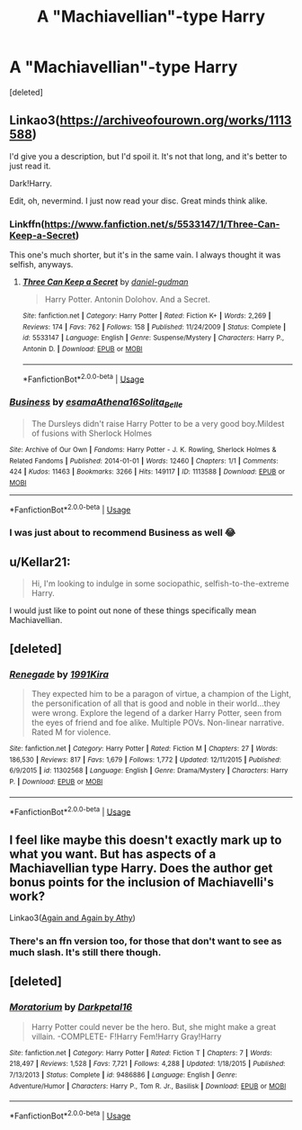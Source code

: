 #+TITLE: A "Machiavellian"-type Harry

* A "Machiavellian"-type Harry
:PROPERTIES:
:Score: 6
:DateUnix: 1588499547.0
:DateShort: 2020-May-03
:FlairText: Request
:END:
[deleted]


** Linkao3([[https://archiveofourown.org/works/1113588]])

I'd give you a description, but I'd spoil it. It's not that long, and it's better to just read it.

Dark!Harry.

Edit, oh, nevermind. I just now read your disc. Great minds think alike.
:PROPERTIES:
:Author: Sefera17
:Score: 2
:DateUnix: 1588501105.0
:DateShort: 2020-May-03
:END:

*** Linkffn([[https://www.fanfiction.net/s/5533147/1/Three-Can-Keep-a-Secret]])

This one's much shorter, but it's in the same vain. I always thought it was selfish, anyways.
:PROPERTIES:
:Author: Sefera17
:Score: 2
:DateUnix: 1588501412.0
:DateShort: 2020-May-03
:END:

**** [[https://www.fanfiction.net/s/5533147/1/][*/Three Can Keep a Secret/*]] by [[https://www.fanfiction.net/u/314218/daniel-gudman][/daniel-gudman/]]

#+begin_quote
  Harry Potter. Antonin Dolohov. And a Secret.
#+end_quote

^{/Site/:} ^{fanfiction.net} ^{*|*} ^{/Category/:} ^{Harry} ^{Potter} ^{*|*} ^{/Rated/:} ^{Fiction} ^{K+} ^{*|*} ^{/Words/:} ^{2,269} ^{*|*} ^{/Reviews/:} ^{174} ^{*|*} ^{/Favs/:} ^{762} ^{*|*} ^{/Follows/:} ^{158} ^{*|*} ^{/Published/:} ^{11/24/2009} ^{*|*} ^{/Status/:} ^{Complete} ^{*|*} ^{/id/:} ^{5533147} ^{*|*} ^{/Language/:} ^{English} ^{*|*} ^{/Genre/:} ^{Suspense/Mystery} ^{*|*} ^{/Characters/:} ^{Harry} ^{P.,} ^{Antonin} ^{D.} ^{*|*} ^{/Download/:} ^{[[http://www.ff2ebook.com/old/ffn-bot/index.php?id=5533147&source=ff&filetype=epub][EPUB]]} ^{or} ^{[[http://www.ff2ebook.com/old/ffn-bot/index.php?id=5533147&source=ff&filetype=mobi][MOBI]]}

--------------

*FanfictionBot*^{2.0.0-beta} | [[https://github.com/tusing/reddit-ffn-bot/wiki/Usage][Usage]]
:PROPERTIES:
:Author: FanfictionBot
:Score: 2
:DateUnix: 1588501426.0
:DateShort: 2020-May-03
:END:


*** [[https://archiveofourown.org/works/1113588][*/Business/*]] by [[https://www.archiveofourown.org/users/esama/pseuds/esama/users/Athena16/pseuds/Athena16/users/Solita_Belle/pseuds/Solita_Belle][/esamaAthena16Solita_Belle/]]

#+begin_quote
  The Dursleys didn't raise Harry Potter to be a very good boy.Mildest of fusions with Sherlock Holmes
#+end_quote

^{/Site/:} ^{Archive} ^{of} ^{Our} ^{Own} ^{*|*} ^{/Fandoms/:} ^{Harry} ^{Potter} ^{-} ^{J.} ^{K.} ^{Rowling,} ^{Sherlock} ^{Holmes} ^{&} ^{Related} ^{Fandoms} ^{*|*} ^{/Published/:} ^{2014-01-01} ^{*|*} ^{/Words/:} ^{12460} ^{*|*} ^{/Chapters/:} ^{1/1} ^{*|*} ^{/Comments/:} ^{424} ^{*|*} ^{/Kudos/:} ^{11463} ^{*|*} ^{/Bookmarks/:} ^{3266} ^{*|*} ^{/Hits/:} ^{149117} ^{*|*} ^{/ID/:} ^{1113588} ^{*|*} ^{/Download/:} ^{[[https://archiveofourown.org/downloads/1113588/Business.epub?updated_at=1572160501][EPUB]]} ^{or} ^{[[https://archiveofourown.org/downloads/1113588/Business.mobi?updated_at=1572160501][MOBI]]}

--------------

*FanfictionBot*^{2.0.0-beta} | [[https://github.com/tusing/reddit-ffn-bot/wiki/Usage][Usage]]
:PROPERTIES:
:Author: FanfictionBot
:Score: 1
:DateUnix: 1588501124.0
:DateShort: 2020-May-03
:END:


*** I was just about to recommend Business as well 😂
:PROPERTIES:
:Author: sailingg
:Score: 1
:DateUnix: 1588547940.0
:DateShort: 2020-May-04
:END:


** u/Kellar21:
#+begin_quote
  Hi, I'm looking to indulge in some sociopathic, selfish-to-the-extreme Harry.
#+end_quote

I would just like to point out none of these things specifically mean Machiavellian.
:PROPERTIES:
:Author: Kellar21
:Score: 2
:DateUnix: 1588504136.0
:DateShort: 2020-May-03
:END:


** [deleted]
:PROPERTIES:
:Score: 1
:DateUnix: 1588505309.0
:DateShort: 2020-May-03
:END:

*** [[https://www.fanfiction.net/s/11302568/1/][*/Renegade/*]] by [[https://www.fanfiction.net/u/6054788/1991Kira][/1991Kira/]]

#+begin_quote
  They expected him to be a paragon of virtue, a champion of the Light, the personification of all that is good and noble in their world...they were wrong. Explore the legend of a darker Harry Potter, seen from the eyes of friend and foe alike. Multiple POVs. Non-linear narrative. Rated M for violence.
#+end_quote

^{/Site/:} ^{fanfiction.net} ^{*|*} ^{/Category/:} ^{Harry} ^{Potter} ^{*|*} ^{/Rated/:} ^{Fiction} ^{M} ^{*|*} ^{/Chapters/:} ^{27} ^{*|*} ^{/Words/:} ^{186,530} ^{*|*} ^{/Reviews/:} ^{817} ^{*|*} ^{/Favs/:} ^{1,679} ^{*|*} ^{/Follows/:} ^{1,772} ^{*|*} ^{/Updated/:} ^{12/11/2015} ^{*|*} ^{/Published/:} ^{6/9/2015} ^{*|*} ^{/id/:} ^{11302568} ^{*|*} ^{/Language/:} ^{English} ^{*|*} ^{/Genre/:} ^{Drama/Mystery} ^{*|*} ^{/Characters/:} ^{Harry} ^{P.} ^{*|*} ^{/Download/:} ^{[[http://www.ff2ebook.com/old/ffn-bot/index.php?id=11302568&source=ff&filetype=epub][EPUB]]} ^{or} ^{[[http://www.ff2ebook.com/old/ffn-bot/index.php?id=11302568&source=ff&filetype=mobi][MOBI]]}

--------------

*FanfictionBot*^{2.0.0-beta} | [[https://github.com/tusing/reddit-ffn-bot/wiki/Usage][Usage]]
:PROPERTIES:
:Author: FanfictionBot
:Score: 2
:DateUnix: 1588505344.0
:DateShort: 2020-May-03
:END:


** I feel like maybe this doesn't exactly mark up to what you want. But has aspects of a Machiavellian type Harry. Does the author get bonus points for the inclusion of Machiavelli's work?

Linkao3([[https://archiveofourown.org/works/439865/chapters/749908?view_adult=true][Again and Again by Athy]])
:PROPERTIES:
:Author: HydrisVanadey
:Score: 1
:DateUnix: 1588518385.0
:DateShort: 2020-May-03
:END:

*** There's an ffn version too, for those that don't want to see as much slash. It's still there though.
:PROPERTIES:
:Author: Sefera17
:Score: 1
:DateUnix: 1588548508.0
:DateShort: 2020-May-04
:END:


** [deleted]
:PROPERTIES:
:Score: 1
:DateUnix: 1588566062.0
:DateShort: 2020-May-04
:END:

*** [[https://www.fanfiction.net/s/9486886/1/][*/Moratorium/*]] by [[https://www.fanfiction.net/u/2697189/Darkpetal16][/Darkpetal16/]]

#+begin_quote
  Harry Potter could never be the hero. But, she might make a great villain. -COMPLETE- F!Harry Fem!Harry Gray!Harry
#+end_quote

^{/Site/:} ^{fanfiction.net} ^{*|*} ^{/Category/:} ^{Harry} ^{Potter} ^{*|*} ^{/Rated/:} ^{Fiction} ^{T} ^{*|*} ^{/Chapters/:} ^{7} ^{*|*} ^{/Words/:} ^{218,497} ^{*|*} ^{/Reviews/:} ^{1,528} ^{*|*} ^{/Favs/:} ^{7,721} ^{*|*} ^{/Follows/:} ^{4,288} ^{*|*} ^{/Updated/:} ^{1/18/2015} ^{*|*} ^{/Published/:} ^{7/13/2013} ^{*|*} ^{/Status/:} ^{Complete} ^{*|*} ^{/id/:} ^{9486886} ^{*|*} ^{/Language/:} ^{English} ^{*|*} ^{/Genre/:} ^{Adventure/Humor} ^{*|*} ^{/Characters/:} ^{Harry} ^{P.,} ^{Tom} ^{R.} ^{Jr.,} ^{Basilisk} ^{*|*} ^{/Download/:} ^{[[http://www.ff2ebook.com/old/ffn-bot/index.php?id=9486886&source=ff&filetype=epub][EPUB]]} ^{or} ^{[[http://www.ff2ebook.com/old/ffn-bot/index.php?id=9486886&source=ff&filetype=mobi][MOBI]]}

--------------

*FanfictionBot*^{2.0.0-beta} | [[https://github.com/tusing/reddit-ffn-bot/wiki/Usage][Usage]]
:PROPERTIES:
:Author: FanfictionBot
:Score: 2
:DateUnix: 1588566076.0
:DateShort: 2020-May-04
:END:
